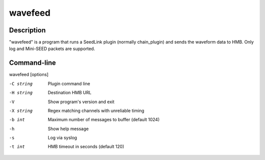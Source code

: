 .. _wavefeed:

********
wavefeed
********

Description
===========

"wavefeed" is a program that runs a SeedLink plugin (normally chain_plugin) and sends the waveform data to HMB. Only log and Mini-SEED packets are supported.

Command-line
============

wavefeed [options]

-C string
  Plugin command line

-H string
  Destination HMB URL

-V
  Show program's version and exit

-X string
  Regex matching channels with unreliable timing

-b int
  Maximum number of messages to buffer (default 1024)

-h
  Show help message

-s
  Log via syslog

-t int
  HMB timeout in seconds (default 120)

